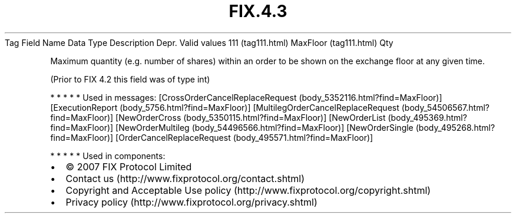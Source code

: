 .TH FIX.4.3 "" "" "Tag #111"
Tag
Field Name
Data Type
Description
Depr.
Valid values
111 (tag111.html)
MaxFloor (tag111.html)
Qty
.PP
Maximum quantity (e.g. number of shares) within an order to be
shown on the exchange floor at any given time.
.PP
(Prior to FIX 4.2 this field was of type int)
.PP
   *   *   *   *   *
Used in messages:
[CrossOrderCancelReplaceRequest (body_5352116.html?find=MaxFloor)]
[ExecutionReport (body_5756.html?find=MaxFloor)]
[MultilegOrderCancelReplaceRequest (body_54506567.html?find=MaxFloor)]
[NewOrderCross (body_5350115.html?find=MaxFloor)]
[NewOrderList (body_495369.html?find=MaxFloor)]
[NewOrderMultileg (body_54496566.html?find=MaxFloor)]
[NewOrderSingle (body_495268.html?find=MaxFloor)]
[OrderCancelReplaceRequest (body_495571.html?find=MaxFloor)]
.PP
   *   *   *   *   *
Used in components:

.PD 0
.P
.PD

.PP
.PP
.IP \[bu] 2
© 2007 FIX Protocol Limited
.IP \[bu] 2
Contact us (http://www.fixprotocol.org/contact.shtml)
.IP \[bu] 2
Copyright and Acceptable Use policy (http://www.fixprotocol.org/copyright.shtml)
.IP \[bu] 2
Privacy policy (http://www.fixprotocol.org/privacy.shtml)
